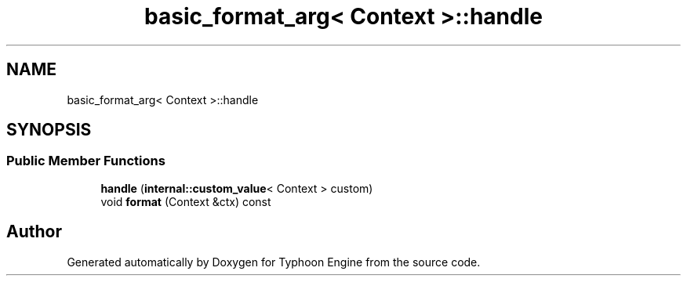 .TH "basic_format_arg< Context >::handle" 3 "Sat Jul 20 2019" "Version 0.1" "Typhoon Engine" \" -*- nroff -*-
.ad l
.nh
.SH NAME
basic_format_arg< Context >::handle
.SH SYNOPSIS
.br
.PP
.SS "Public Member Functions"

.in +1c
.ti -1c
.RI "\fBhandle\fP (\fBinternal::custom_value\fP< Context > custom)"
.br
.ti -1c
.RI "void \fBformat\fP (Context &ctx) const"
.br
.in -1c

.SH "Author"
.PP 
Generated automatically by Doxygen for Typhoon Engine from the source code\&.

